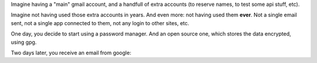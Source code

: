 .. title: Suspicious logins
.. slug: suspicious-logins
.. date: 2016-09-19 20:45:15 UTC-03:00
.. tags: security,draft
.. category: 
.. link: 
.. description: 
.. type: text

Imagine having a "main" gmail account, and a handfull of extra accounts (to reserve names, to test some api stuff, etc).

Imagine not having used those extra accounts in years. And even more: not having used them **ever**. Not a single email sent, not a single app connected to them, not any login to other sites, etc.

One day, you decide to start using a password manager. And an open source one, which stores the data encrypted, using gpg.

Two days later, you receive an email from google:

.. thumbnail:: /images/someone_has_your_password.png
